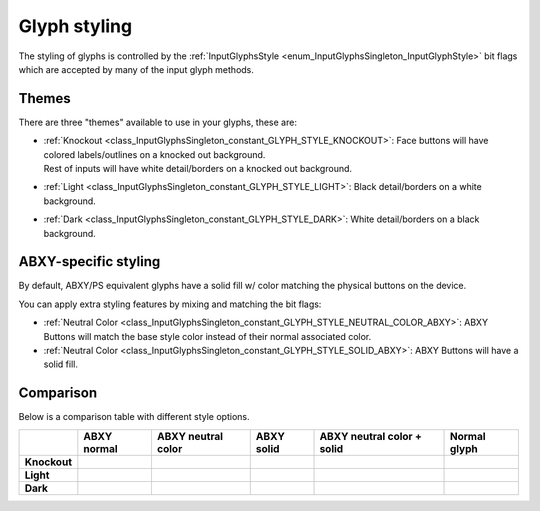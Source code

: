 .. _doc_input_glyph_styling:

Glyph styling
=============

The styling of glyphs is controlled by the :ref:`InputGlyphsStyle <enum_InputGlyphsSingleton_InputGlyphStyle>` bit flags
which are accepted by many of the input glyph methods.

Themes
------

There are three "themes" available to use in your glyphs, these are:

- | :ref:`Knockout <class_InputGlyphsSingleton_constant_GLYPH_STYLE_KNOCKOUT>`: Face buttons will have colored labels/outlines on a knocked out background.
  | Rest of inputs will have white detail/borders on a knocked out background.
- :ref:`Light <class_InputGlyphsSingleton_constant_GLYPH_STYLE_LIGHT>`: Black detail/borders on a white background.
- :ref:`Dark <class_InputGlyphsSingleton_constant_GLYPH_STYLE_DARK>`: White detail/borders on a black background.

ABXY-specific styling
---------------------

By default, ABXY/PS equivalent glyphs have a solid fill w/ color matching the physical buttons on the device.

You can apply extra styling features by mixing and matching the bit flags:

- :ref:`Neutral Color <class_InputGlyphsSingleton_constant_GLYPH_STYLE_NEUTRAL_COLOR_ABXY>`: ABXY Buttons will match the base style color instead of their normal associated color.
- :ref:`Neutral Color <class_InputGlyphsSingleton_constant_GLYPH_STYLE_SOLID_ABXY>`: ABXY Buttons will have a solid fill.

Comparison
----------

Below is a comparison table with different style options.

.. list-table::
   :header-rows: 1
   :stub-columns: 1

   * -
     - ABXY normal
     - ABXY neutral color
     - ABXY solid
     - ABXY neutral color + solid
     - Normal glyph
   * - Knockout
     - .. image:: img/glyphs/knockout/shared_color_button_a.svg
          :width: 128
     - .. image:: img/glyphs/knockout/shared_button_a.svg
          :width: 128
     - .. image:: img/glyphs/knockout/shared_color_outlined_button_a.svg
          :width: 128
     - .. image:: img/glyphs/knockout/shared_outlined_button_a.svg
          :width: 128
     - .. image:: img/glyphs/knockout/xbox_rb.svg
          :width: 128
   * - Light
     - .. image:: img/glyphs/light/shared_color_button_a.svg
          :width: 128
     - .. image:: img/glyphs/light/shared_button_a.svg
          :width: 128
     - .. image:: img/glyphs/light/shared_color_outlined_button_a.svg
          :width: 128
     - .. image:: img/glyphs/light/shared_outlined_button_a.svg
          :width: 128
     - .. image:: img/glyphs/light/xbox_rb.svg
          :width: 128
   * - Dark
     - .. image:: img/glyphs/dark/shared_color_button_a.svg
          :width: 128
     - .. image:: img/glyphs/dark/shared_button_a.svg
          :width: 128
     - .. image:: img/glyphs/dark/shared_color_outlined_button_a.svg
          :width: 128
     - .. image:: img/glyphs/dark/shared_outlined_button_a.svg
          :width: 128
     - .. image:: img/glyphs/dark/xbox_rb.svg
          :width: 128